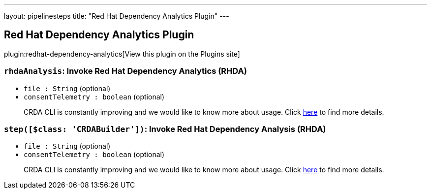 ---
layout: pipelinesteps
title: "Red Hat Dependency Analytics Plugin"
---

:notitle:
:description:
:author:
:email: jenkinsci-users@googlegroups.com
:sectanchors:
:toc: left
:compat-mode!:

== Red Hat Dependency Analytics Plugin

plugin:redhat-dependency-analytics[View this plugin on the Plugins site]

=== `rhdaAnalysis`: Invoke Red Hat Dependency Analytics (RHDA)
++++
<ul><li><code>file : String</code> (optional)
</li>
<li><code>consentTelemetry : boolean</code> (optional)
<div><div>
 <p>CRDA CLI is constantly improving and we would like to know more about usage. Click <a href="https://developers.redhat.com/article/tool-data-collection" rel="nofollow">here</a> to find more details.</p>
</div></div>

</li>
</ul>


++++
=== `step([$class: 'CRDABuilder'])`: Invoke Red Hat Dependency Analysis (RHDA)
++++
<ul><li><code>file : String</code> (optional)
</li>
<li><code>consentTelemetry : boolean</code> (optional)
<div><div>
 <p>CRDA CLI is constantly improving and we would like to know more about usage. Click <a href="https://developers.redhat.com/article/tool-data-collection" rel="nofollow">here</a> to find more details.</p>
</div></div>

</li>
</ul>


++++
